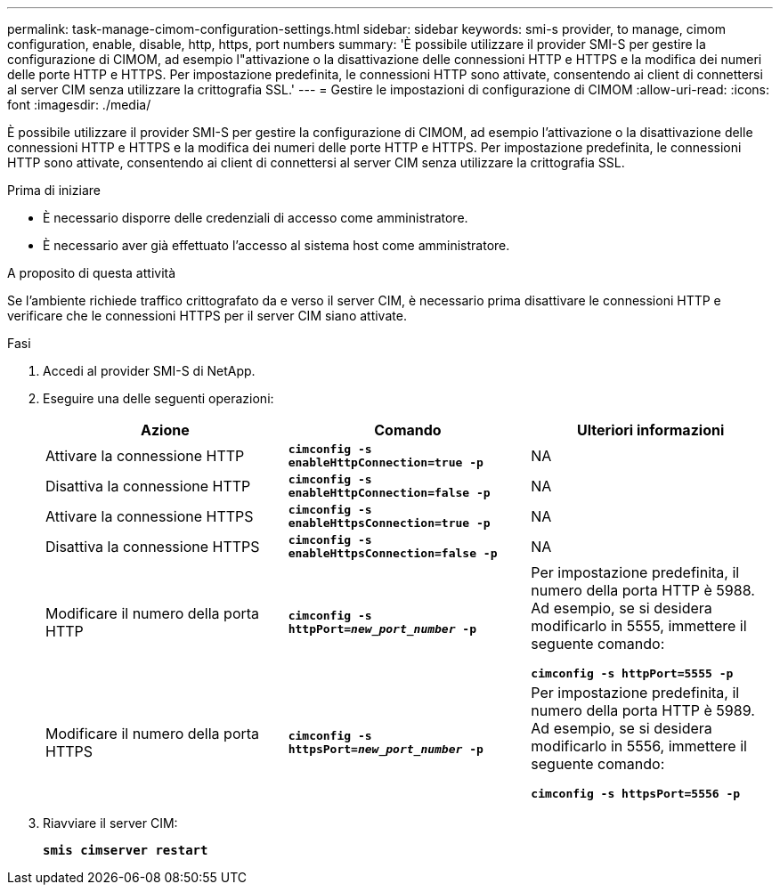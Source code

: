 ---
permalink: task-manage-cimom-configuration-settings.html 
sidebar: sidebar 
keywords: smi-s provider, to manage, cimom configuration, enable, disable, http, https, port numbers 
summary: 'È possibile utilizzare il provider SMI-S per gestire la configurazione di CIMOM, ad esempio l"attivazione o la disattivazione delle connessioni HTTP e HTTPS e la modifica dei numeri delle porte HTTP e HTTPS. Per impostazione predefinita, le connessioni HTTP sono attivate, consentendo ai client di connettersi al server CIM senza utilizzare la crittografia SSL.' 
---
= Gestire le impostazioni di configurazione di CIMOM
:allow-uri-read: 
:icons: font
:imagesdir: ./media/


[role="lead"]
È possibile utilizzare il provider SMI-S per gestire la configurazione di CIMOM, ad esempio l'attivazione o la disattivazione delle connessioni HTTP e HTTPS e la modifica dei numeri delle porte HTTP e HTTPS. Per impostazione predefinita, le connessioni HTTP sono attivate, consentendo ai client di connettersi al server CIM senza utilizzare la crittografia SSL.

.Prima di iniziare
* È necessario disporre delle credenziali di accesso come amministratore.
* È necessario aver già effettuato l'accesso al sistema host come amministratore.


.A proposito di questa attività
Se l'ambiente richiede traffico crittografato da e verso il server CIM, è necessario prima disattivare le connessioni HTTP e verificare che le connessioni HTTPS per il server CIM siano attivate.

.Fasi
. Accedi al provider SMI-S di NetApp.
. Eseguire una delle seguenti operazioni:
+
[cols="3*"]
|===
| Azione | Comando | Ulteriori informazioni 


 a| 
Attivare la connessione HTTP
 a| 
`*cimconfig -s enableHttpConnection=true -p*`
 a| 
NA



 a| 
Disattiva la connessione HTTP
 a| 
`*cimconfig -s enableHttpConnection=false -p*`
 a| 
NA



 a| 
Attivare la connessione HTTPS
 a| 
`*cimconfig -s enableHttpsConnection=true -p*`
 a| 
NA



 a| 
Disattiva la connessione HTTPS
 a| 
`*cimconfig -s enableHttpsConnection=false -p*`
 a| 
NA



 a| 
Modificare il numero della porta HTTP
 a| 
`*cimconfig -s httpPort=_new_port_number_ -p*`
 a| 
Per impostazione predefinita, il numero della porta HTTP è 5988. Ad esempio, se si desidera modificarlo in 5555, immettere il seguente comando:

`*cimconfig -s httpPort=5555 -p*`



 a| 
Modificare il numero della porta HTTPS
 a| 
`*cimconfig -s httpsPort=_new_port_number_ -p*`
 a| 
Per impostazione predefinita, il numero della porta HTTP è 5989. Ad esempio, se si desidera modificarlo in 5556, immettere il seguente comando:

`*cimconfig -s httpsPort=5556 -p*`

|===
. Riavviare il server CIM:
+
`*smis cimserver restart*`


